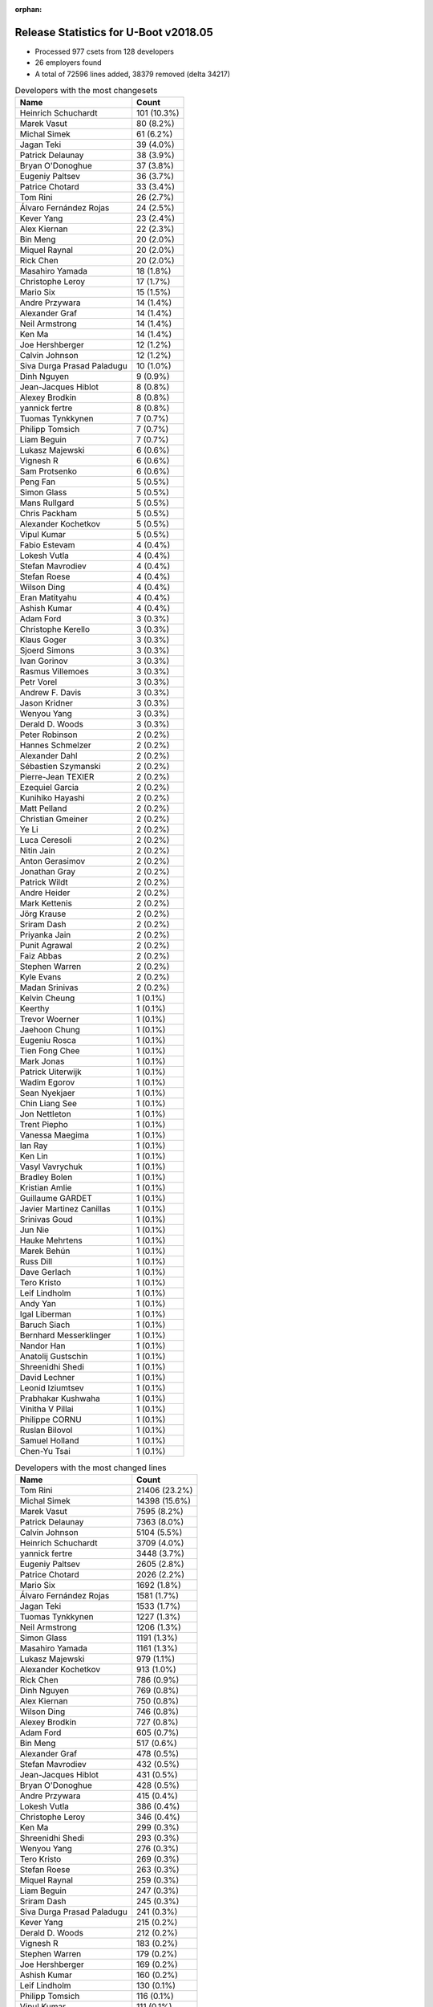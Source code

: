 :orphan:

Release Statistics for U-Boot v2018.05
======================================

* Processed 977 csets from 128 developers

* 26 employers found

* A total of 72596 lines added, 38379 removed (delta 34217)

.. table:: Developers with the most changesets
   :widths: auto

   ================================  =====
   Name                              Count
   ================================  =====
   Heinrich Schuchardt               101 (10.3%)
   Marek Vasut                       80 (8.2%)
   Michal Simek                      61 (6.2%)
   Jagan Teki                        39 (4.0%)
   Patrick Delaunay                  38 (3.9%)
   Bryan O'Donoghue                  37 (3.8%)
   Eugeniy Paltsev                   36 (3.7%)
   Patrice Chotard                   33 (3.4%)
   Tom Rini                          26 (2.7%)
   Álvaro Fernández Rojas            24 (2.5%)
   Kever Yang                        23 (2.4%)
   Alex Kiernan                      22 (2.3%)
   Bin Meng                          20 (2.0%)
   Miquel Raynal                     20 (2.0%)
   Rick Chen                         20 (2.0%)
   Masahiro Yamada                   18 (1.8%)
   Christophe Leroy                  17 (1.7%)
   Mario Six                         15 (1.5%)
   Andre Przywara                    14 (1.4%)
   Alexander Graf                    14 (1.4%)
   Neil Armstrong                    14 (1.4%)
   Ken Ma                            14 (1.4%)
   Joe Hershberger                   12 (1.2%)
   Calvin Johnson                    12 (1.2%)
   Siva Durga Prasad Paladugu        10 (1.0%)
   Dinh Nguyen                       9 (0.9%)
   Jean-Jacques Hiblot               8 (0.8%)
   Alexey Brodkin                    8 (0.8%)
   yannick fertre                    8 (0.8%)
   Tuomas Tynkkynen                  7 (0.7%)
   Philipp Tomsich                   7 (0.7%)
   Liam Beguin                       7 (0.7%)
   Lukasz Majewski                   6 (0.6%)
   Vignesh R                         6 (0.6%)
   Sam Protsenko                     6 (0.6%)
   Peng Fan                          5 (0.5%)
   Simon Glass                       5 (0.5%)
   Mans Rullgard                     5 (0.5%)
   Chris Packham                     5 (0.5%)
   Alexander Kochetkov               5 (0.5%)
   Vipul Kumar                       5 (0.5%)
   Fabio Estevam                     4 (0.4%)
   Lokesh Vutla                      4 (0.4%)
   Stefan Mavrodiev                  4 (0.4%)
   Stefan Roese                      4 (0.4%)
   Wilson Ding                       4 (0.4%)
   Eran Matityahu                    4 (0.4%)
   Ashish Kumar                      4 (0.4%)
   Adam Ford                         3 (0.3%)
   Christophe Kerello                3 (0.3%)
   Klaus Goger                       3 (0.3%)
   Sjoerd Simons                     3 (0.3%)
   Ivan Gorinov                      3 (0.3%)
   Rasmus Villemoes                  3 (0.3%)
   Petr Vorel                        3 (0.3%)
   Andrew F. Davis                   3 (0.3%)
   Jason Kridner                     3 (0.3%)
   Wenyou Yang                       3 (0.3%)
   Derald D. Woods                   3 (0.3%)
   Peter Robinson                    2 (0.2%)
   Hannes Schmelzer                  2 (0.2%)
   Alexander Dahl                    2 (0.2%)
   Sébastien Szymanski               2 (0.2%)
   Pierre-Jean TEXIER                2 (0.2%)
   Ezequiel Garcia                   2 (0.2%)
   Kunihiko Hayashi                  2 (0.2%)
   Matt Pelland                      2 (0.2%)
   Christian Gmeiner                 2 (0.2%)
   Ye Li                             2 (0.2%)
   Luca Ceresoli                     2 (0.2%)
   Nitin Jain                        2 (0.2%)
   Anton Gerasimov                   2 (0.2%)
   Jonathan Gray                     2 (0.2%)
   Patrick Wildt                     2 (0.2%)
   Andre Heider                      2 (0.2%)
   Mark Kettenis                     2 (0.2%)
   Jörg Krause                       2 (0.2%)
   Sriram Dash                       2 (0.2%)
   Priyanka Jain                     2 (0.2%)
   Punit Agrawal                     2 (0.2%)
   Faiz Abbas                        2 (0.2%)
   Stephen Warren                    2 (0.2%)
   Kyle Evans                        2 (0.2%)
   Madan Srinivas                    2 (0.2%)
   Kelvin Cheung                     1 (0.1%)
   Keerthy                           1 (0.1%)
   Trevor Woerner                    1 (0.1%)
   Jaehoon Chung                     1 (0.1%)
   Eugeniu Rosca                     1 (0.1%)
   Tien Fong Chee                    1 (0.1%)
   Mark Jonas                        1 (0.1%)
   Patrick Uiterwijk                 1 (0.1%)
   Wadim Egorov                      1 (0.1%)
   Sean Nyekjaer                     1 (0.1%)
   Chin Liang See                    1 (0.1%)
   Jon Nettleton                     1 (0.1%)
   Trent Piepho                      1 (0.1%)
   Vanessa Maegima                   1 (0.1%)
   Ian Ray                           1 (0.1%)
   Ken Lin                           1 (0.1%)
   Vasyl Vavrychuk                   1 (0.1%)
   Bradley Bolen                     1 (0.1%)
   Kristian Amlie                    1 (0.1%)
   Guillaume GARDET                  1 (0.1%)
   Javier Martinez Canillas          1 (0.1%)
   Srinivas Goud                     1 (0.1%)
   Jun Nie                           1 (0.1%)
   Hauke Mehrtens                    1 (0.1%)
   Marek Behún                       1 (0.1%)
   Russ Dill                         1 (0.1%)
   Dave Gerlach                      1 (0.1%)
   Tero Kristo                       1 (0.1%)
   Leif Lindholm                     1 (0.1%)
   Andy Yan                          1 (0.1%)
   Igal Liberman                     1 (0.1%)
   Baruch Siach                      1 (0.1%)
   Bernhard Messerklinger            1 (0.1%)
   Nandor Han                        1 (0.1%)
   Anatolij Gustschin                1 (0.1%)
   Shreenidhi Shedi                  1 (0.1%)
   David Lechner                     1 (0.1%)
   Leonid Iziumtsev                  1 (0.1%)
   Prabhakar Kushwaha                1 (0.1%)
   Vinitha V Pillai                  1 (0.1%)
   Philippe CORNU                    1 (0.1%)
   Ruslan Bilovol                    1 (0.1%)
   Samuel Holland                    1 (0.1%)
   Chen-Yu Tsai                      1 (0.1%)
   ================================  =====


.. table:: Developers with the most changed lines
   :widths: auto

   ================================  =====
   Name                              Count
   ================================  =====
   Tom Rini                          21406 (23.2%)
   Michal Simek                      14398 (15.6%)
   Marek Vasut                       7595 (8.2%)
   Patrick Delaunay                  7363 (8.0%)
   Calvin Johnson                    5104 (5.5%)
   Heinrich Schuchardt               3709 (4.0%)
   yannick fertre                    3448 (3.7%)
   Eugeniy Paltsev                   2605 (2.8%)
   Patrice Chotard                   2026 (2.2%)
   Mario Six                         1692 (1.8%)
   Álvaro Fernández Rojas            1581 (1.7%)
   Jagan Teki                        1533 (1.7%)
   Tuomas Tynkkynen                  1227 (1.3%)
   Neil Armstrong                    1206 (1.3%)
   Simon Glass                       1191 (1.3%)
   Masahiro Yamada                   1161 (1.3%)
   Lukasz Majewski                   979 (1.1%)
   Alexander Kochetkov               913 (1.0%)
   Rick Chen                         786 (0.9%)
   Dinh Nguyen                       769 (0.8%)
   Alex Kiernan                      750 (0.8%)
   Wilson Ding                       746 (0.8%)
   Alexey Brodkin                    727 (0.8%)
   Adam Ford                         605 (0.7%)
   Bin Meng                          517 (0.6%)
   Alexander Graf                    478 (0.5%)
   Stefan Mavrodiev                  432 (0.5%)
   Jean-Jacques Hiblot               431 (0.5%)
   Bryan O'Donoghue                  428 (0.5%)
   Andre Przywara                    415 (0.4%)
   Lokesh Vutla                      386 (0.4%)
   Christophe Leroy                  346 (0.4%)
   Ken Ma                            299 (0.3%)
   Shreenidhi Shedi                  293 (0.3%)
   Wenyou Yang                       276 (0.3%)
   Tero Kristo                       269 (0.3%)
   Stefan Roese                      263 (0.3%)
   Miquel Raynal                     259 (0.3%)
   Liam Beguin                       247 (0.3%)
   Sriram Dash                       245 (0.3%)
   Siva Durga Prasad Paladugu        241 (0.3%)
   Kever Yang                        215 (0.2%)
   Derald D. Woods                   212 (0.2%)
   Vignesh R                         183 (0.2%)
   Stephen Warren                    179 (0.2%)
   Joe Hershberger                   169 (0.2%)
   Ashish Kumar                      160 (0.2%)
   Leif Lindholm                     130 (0.1%)
   Philipp Tomsich                   116 (0.1%)
   Vipul Kumar                       111 (0.1%)
   Fabio Estevam                     105 (0.1%)
   Klaus Goger                       102 (0.1%)
   Chris Packham                     93 (0.1%)
   Ivan Gorinov                      87 (0.1%)
   Sébastien Szymanski               84 (0.1%)
   Sam Protsenko                     83 (0.1%)
   Igal Liberman                     58 (0.1%)
   Madan Srinivas                    53 (0.1%)
   Anton Gerasimov                   51 (0.1%)
   Rasmus Villemoes                  50 (0.1%)
   Jun Nie                           48 (0.1%)
   Kyle Evans                        46 (0.0%)
   Peng Fan                          43 (0.0%)
   Priyanka Jain                     42 (0.0%)
   Christophe Kerello                40 (0.0%)
   Jonathan Gray                     37 (0.0%)
   Petr Vorel                        35 (0.0%)
   Nitin Jain                        34 (0.0%)
   Chin Liang See                    33 (0.0%)
   Eran Matityahu                    32 (0.0%)
   Russ Dill                         30 (0.0%)
   Ian Ray                           29 (0.0%)
   Mans Rullgard                     28 (0.0%)
   Jason Kridner                     27 (0.0%)
   Ye Li                             25 (0.0%)
   Patrick Wildt                     24 (0.0%)
   Mark Kettenis                     20 (0.0%)
   Christian Gmeiner                 18 (0.0%)
   Jörg Krause                       16 (0.0%)
   Prabhakar Kushwaha                15 (0.0%)
   Ruslan Bilovol                    15 (0.0%)
   Hannes Schmelzer                  14 (0.0%)
   Ezequiel Garcia                   14 (0.0%)
   Marek Behún                       14 (0.0%)
   Wadim Egorov                      13 (0.0%)
   Kunihiko Hayashi                  11 (0.0%)
   Matt Pelland                      11 (0.0%)
   Andy Yan                          11 (0.0%)
   Andrew F. Davis                   10 (0.0%)
   Luca Ceresoli                     10 (0.0%)
   Vasyl Vavrychuk                   10 (0.0%)
   Philippe CORNU                    9 (0.0%)
   Keerthy                           8 (0.0%)
   Trent Piepho                      8 (0.0%)
   Vinitha V Pillai                  7 (0.0%)
   Sjoerd Simons                     6 (0.0%)
   Peter Robinson                    5 (0.0%)
   Tien Fong Chee                    5 (0.0%)
   Dave Gerlach                      5 (0.0%)
   Pierre-Jean TEXIER                4 (0.0%)
   Trevor Woerner                    4 (0.0%)
   Jaehoon Chung                     4 (0.0%)
   Eugeniu Rosca                     4 (0.0%)
   Anatolij Gustschin                4 (0.0%)
   Andre Heider                      3 (0.0%)
   Faiz Abbas                        3 (0.0%)
   Mark Jonas                        3 (0.0%)
   Vanessa Maegima                   3 (0.0%)
   Guillaume GARDET                  3 (0.0%)
   Bernhard Messerklinger            3 (0.0%)
   David Lechner                     3 (0.0%)
   Alexander Dahl                    2 (0.0%)
   Punit Agrawal                     2 (0.0%)
   Patrick Uiterwijk                 2 (0.0%)
   Jon Nettleton                     2 (0.0%)
   Ken Lin                           2 (0.0%)
   Javier Martinez Canillas          2 (0.0%)
   Hauke Mehrtens                    2 (0.0%)
   Nandor Han                        2 (0.0%)
   Kelvin Cheung                     1 (0.0%)
   Sean Nyekjaer                     1 (0.0%)
   Bradley Bolen                     1 (0.0%)
   Kristian Amlie                    1 (0.0%)
   Srinivas Goud                     1 (0.0%)
   Baruch Siach                      1 (0.0%)
   Leonid Iziumtsev                  1 (0.0%)
   Samuel Holland                    1 (0.0%)
   Chen-Yu Tsai                      1 (0.0%)
   ================================  =====


.. table:: Developers with the most lines removed
   :widths: auto

   ================================  =====
   Name                              Count
   ================================  =====
   Tom Rini                          11751 (30.6%)
   Tuomas Tynkkynen                  1197 (3.1%)
   Simon Glass                       1168 (3.0%)
   Alexey Brodkin                    656 (1.7%)
   Stefan Roese                      263 (0.7%)
   Rick Chen                         247 (0.6%)
   Christophe Leroy                  173 (0.5%)
   Chris Packham                     90 (0.2%)
   Fabio Estevam                     73 (0.2%)
   Sébastien Szymanski               39 (0.1%)
   Andre Przywara                    38 (0.1%)
   Anton Gerasimov                   37 (0.1%)
   Marek Behún                       14 (0.0%)
   Ezequiel Garcia                   11 (0.0%)
   Patrick Uiterwijk                 2 (0.0%)
   Guillaume GARDET                  1 (0.0%)
   Bernhard Messerklinger            1 (0.0%)
   Jon Nettleton                     1 (0.0%)
   ================================  =====


.. table:: Developers with the most signoffs (total 224)
   :widths: auto

   ================================  =====
   Name                              Count
   ================================  =====
   Alexander Graf                    67 (29.9%)
   Alexey Brodkin                    28 (12.5%)
   Michal Simek                      26 (11.6%)
   Stefan Roese                      24 (10.7%)
   Maxime Ripard                     22 (9.8%)
   Anjaneyulu Jagarlmudi             10 (4.5%)
   Patrice Chotard                   5 (2.2%)
   Tom Rini                          4 (1.8%)
   Ken Ma                            4 (1.8%)
   Siva Durga Prasad Paladugu        4 (1.8%)
   Keerthy                           3 (1.3%)
   Sebastian Reichel                 2 (0.9%)
   Priyanka Jain                     2 (0.9%)
   Christophe Kerello                2 (0.9%)
   Masahiro Yamada                   2 (0.9%)
   yannick fertre                    2 (0.9%)
   Tuomas Tynkkynen                  1 (0.4%)
   Fabio Estevam                     1 (0.4%)
   Linus Torvalds                    1 (0.4%)
   Nava kishore Manne                1 (0.4%)
   Rob Clark                         1 (0.4%)
   Martin Fuzzey                     1 (0.4%)
   Bhaskar Upadhaya                  1 (0.4%)
   Pratiyush Srivastava              1 (0.4%)
   Christophe Priouzeau              1 (0.4%)
   Anatolij Gustschin                1 (0.4%)
   Peter Robinson                    1 (0.4%)
   Bin Meng                          1 (0.4%)
   Jagan Teki                        1 (0.4%)
   Adam Ford                         1 (0.4%)
   Dinh Nguyen                       1 (0.4%)
   Heinrich Schuchardt               1 (0.4%)
   Calvin Johnson                    1 (0.4%)
   ================================  =====


.. table:: Developers with the most reviews (total 289)
   :widths: auto

   ================================  =====
   Name                              Count
   ================================  =====
   Philipp Tomsich                   49 (17.0%)
   Simon Glass                       45 (15.6%)
   Fabio Estevam                     32 (11.1%)
   Jagan Teki                        32 (11.1%)
   Tom Rini                          21 (7.3%)
   Bin Meng                          9 (3.1%)
   Duncan Hare                       7 (2.4%)
   Hua Jing                          7 (2.4%)
   Stephen Warren                    7 (2.4%)
   Christian Gmeiner                 6 (2.1%)
   Lokesh Vutla                      6 (2.1%)
   Lukasz Majewski                   6 (2.1%)
   Chris Packham                     5 (1.7%)
   Daniel Schwierzeck                5 (1.7%)
   York Sun                          5 (1.7%)
   Alexander Graf                    4 (1.4%)
   Stefan Roese                      4 (1.4%)
   Stefano Babic                     4 (1.4%)
   Ryan Harkin                       3 (1.0%)
   Petr Vorel                        3 (1.0%)
   Wilson Ding                       3 (1.0%)
   Michal Simek                      2 (0.7%)
   Heinrich Schuchardt               2 (0.7%)
   Andre Przywara                    2 (0.7%)
   Victor Gu                         2 (0.7%)
   Jun Nie                           2 (0.7%)
   Joe Hershberger                   2 (0.7%)
   Masahiro Yamada                   1 (0.3%)
   Heiko Schocher                    1 (0.3%)
   Andy Shevchenko                   1 (0.3%)
   Eric Nelson                       1 (0.3%)
   Felix Brack                       1 (0.3%)
   Kostya Porotchkin                 1 (0.3%)
   Simon Goldschmidt                 1 (0.3%)
   David Lechner                     1 (0.3%)
   Peng Fan                          1 (0.3%)
   Hannes Schmelzer                  1 (0.3%)
   Igal Liberman                     1 (0.3%)
   Jonathan Gray                     1 (0.3%)
   Leif Lindholm                     1 (0.3%)
   Patrick Delaunay                  1 (0.3%)
   ================================  =====


.. table:: Developers with the most test credits (total 61)
   :widths: auto

   ================================  =====
   Name                              Count
   ================================  =====
   Breno Lima                        23 (37.7%)
   iSoC Platform CI                  9 (14.8%)
   Peng Fan                          5 (8.2%)
   Bin Meng                          2 (3.3%)
   Wilson Ding                       2 (3.3%)
   Peter Robinson                    2 (3.3%)
   Sekhar Nori                       2 (3.3%)
   Klaus Goger                       2 (3.3%)
   Fabio Estevam                     1 (1.6%)
   Jagan Teki                        1 (1.6%)
   Hua Jing                          1 (1.6%)
   Alexander Graf                    1 (1.6%)
   Michal Simek                      1 (1.6%)
   Felix Brack                       1 (1.6%)
   Steve Kipisz                      1 (1.6%)
   Anand Moon                        1 (1.6%)
   Mylène Josserand                  1 (1.6%)
   Vagrant Cascadian                 1 (1.6%)
   Sean Nyekjaer                     1 (1.6%)
   Sam Protsenko                     1 (1.6%)
   Alex Kiernan                      1 (1.6%)
   Jean-Jacques Hiblot               1 (1.6%)
   ================================  =====


.. table:: Developers who gave the most tested-by credits (total 61)
   :widths: auto

   ================================  =====
   Name                              Count
   ================================  =====
   Bryan O'Donoghue                  26 (42.6%)
   Ken Ma                            10 (16.4%)
   Tom Rini                          3 (4.9%)
   Lokesh Vutla                      3 (4.9%)
   Rasmus Villemoes                  3 (4.9%)
   Wilson Ding                       2 (3.3%)
   Philipp Tomsich                   2 (3.3%)
   Ruslan Bilovol                    2 (3.3%)
   Alexander Graf                    1 (1.6%)
   Michal Simek                      1 (1.6%)
   Christian Gmeiner                 1 (1.6%)
   Heinrich Schuchardt               1 (1.6%)
   Joe Hershberger                   1 (1.6%)
   David Lechner                     1 (1.6%)
   Trent Piepho                      1 (1.6%)
   Chen-Yu Tsai                      1 (1.6%)
   Jaehoon Chung                     1 (1.6%)
   Mark Kettenis                     1 (1.6%)
   ================================  =====


.. table:: Developers with the most report credits (total 16)
   :widths: auto

   ================================  =====
   Name                              Count
   ================================  =====
   Alexander Graf                    3 (18.8%)
   Peter Robinson                    2 (12.5%)
   Sekhar Nori                       2 (12.5%)
   Jean-Jacques Hiblot               2 (12.5%)
   Heinrich Schuchardt               1 (6.2%)
   Vagrant Cascadian                 1 (6.2%)
   Masahiro Yamada                   1 (6.2%)
   Martin Fuzzey                     1 (6.2%)
   James Doublesin                   1 (6.2%)
   Breno Matheus Lima                1 (6.2%)
   Joe Perches                       1 (6.2%)
   ================================  =====


.. table:: Developers who gave the most report credits (total 16)
   :widths: auto

   ================================  =====
   Name                              Count
   ================================  =====
   Michal Simek                      4 (25.0%)
   Neil Armstrong                    3 (18.8%)
   Tom Rini                          2 (12.5%)
   Heinrich Schuchardt               1 (6.2%)
   Bryan O'Donoghue                  1 (6.2%)
   Lokesh Vutla                      1 (6.2%)
   David Lechner                     1 (6.2%)
   Fabio Estevam                     1 (6.2%)
   Keerthy                           1 (6.2%)
   Mario Six                         1 (6.2%)
   ================================  =====


.. table:: Top changeset contributors by employer
   :widths: auto

   ================================  =====
   Name                              Count
   ================================  =====
   (Unknown)                         399 (40.8%)
   DENX Software Engineering         91 (9.3%)
   ST Microelectronics               83 (8.5%)
   AMD                               61 (6.2%)
   Linaro                            45 (4.6%)
   NXP                               34 (3.5%)
   Amarula Solutions                 30 (3.1%)
   Texas Instruments                 30 (3.1%)
   Konsulko Group                    26 (2.7%)
   Rockchip                          24 (2.5%)
   Bootlin                           20 (2.0%)
   Socionext Inc.                    20 (2.0%)
   Marvell                           19 (1.9%)
   Xilinx                            18 (1.8%)
   ARM                               16 (1.6%)
   Guntermann & Drunck               15 (1.5%)
   BayLibre SAS                      14 (1.4%)
   National Instruments              12 (1.2%)
   Google, Inc.                      5 (0.5%)
   Intel                             5 (0.5%)
   Collabora Ltd.                    3 (0.3%)
   General Electric                  2 (0.2%)
   NVidia                            2 (0.2%)
   Bosch                             1 (0.1%)
   Phytec                            1 (0.1%)
   Samsung                           1 (0.1%)
   ================================  =====


.. table:: Top lines changed by employer
   :widths: auto

   ================================  =====
   Name                              Count
   ================================  =====
   Konsulko Group                    21406 (23.2%)
   (Unknown)                         17700 (19.1%)
   AMD                               14398 (15.6%)
   ST Microelectronics               12886 (13.9%)
   DENX Software Engineering         8841 (9.6%)
   NXP                               5749 (6.2%)
   Guntermann & Drunck               1692 (1.8%)
   Texas Instruments                 1381 (1.5%)
   Amarula Solutions                 1227 (1.3%)
   BayLibre SAS                      1206 (1.3%)
   Google, Inc.                      1191 (1.3%)
   Socionext Inc.                    1172 (1.3%)
   Marvell                           1103 (1.2%)
   Linaro                            689 (0.7%)
   ARM                               417 (0.5%)
   Xilinx                            387 (0.4%)
   Bootlin                           259 (0.3%)
   Rockchip                          226 (0.2%)
   NVidia                            179 (0.2%)
   National Instruments              169 (0.2%)
   Intel                             125 (0.1%)
   General Electric                  31 (0.0%)
   Phytec                            13 (0.0%)
   Collabora Ltd.                    6 (0.0%)
   Samsung                           4 (0.0%)
   Bosch                             3 (0.0%)
   ================================  =====


.. table:: Employers with the most signoffs (total 224)
   :widths: auto

   ================================  =====
   Name                              Count
   ================================  =====
   SUSE                              67 (29.9%)
   (Unknown)                         36 (16.1%)
   Xilinx                            31 (13.8%)
   DENX Software Engineering         25 (11.2%)
   Bootlin                           22 (9.8%)
   NXP                               16 (7.1%)
   ST Microelectronics               10 (4.5%)
   Konsulko Group                    4 (1.8%)
   Marvell                           4 (1.8%)
   Texas Instruments                 3 (1.3%)
   Socionext Inc.                    2 (0.9%)
   Collabora Ltd.                    2 (0.9%)
   Amarula Solutions                 1 (0.4%)
   Linux Foundation                  1 (0.4%)
   ================================  =====


.. table:: Employers with the most hackers (total 130)
   :widths: auto

   ================================  =====
   Name                              Count
   ================================  =====
   (Unknown)                         65 (50.0%)
   Texas Instruments                 11 (8.5%)
   NXP                               10 (7.7%)
   ST Microelectronics               5 (3.8%)
   Xilinx                            4 (3.1%)
   DENX Software Engineering         4 (3.1%)
   Linaro                            4 (3.1%)
   Marvell                           3 (2.3%)
   Intel                             3 (2.3%)
   Socionext Inc.                    2 (1.5%)
   ARM                               2 (1.5%)
   Rockchip                          2 (1.5%)
   General Electric                  2 (1.5%)
   Bootlin                           1 (0.8%)
   Konsulko Group                    1 (0.8%)
   Collabora Ltd.                    1 (0.8%)
   Amarula Solutions                 1 (0.8%)
   AMD                               1 (0.8%)
   Guntermann & Drunck               1 (0.8%)
   BayLibre SAS                      1 (0.8%)
   Google, Inc.                      1 (0.8%)
   NVidia                            1 (0.8%)
   National Instruments              1 (0.8%)
   Phytec                            1 (0.8%)
   Samsung                           1 (0.8%)
   Bosch                             1 (0.8%)
   ================================  =====
